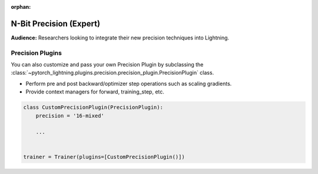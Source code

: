 :orphan:

.. _precision_expert:

########################
N-Bit Precision (Expert)
########################
**Audience:** Researchers looking to integrate their new precision techniques into Lightning.


*****************
Precision Plugins
*****************

You can also customize and pass your own Precision Plugin by subclassing the :class:`~pytorch_lightning.plugins.precision.precision_plugin.PrecisionPlugin` class.

- Perform pre and post backward/optimizer step operations such as scaling gradients.
- Provide context managers for forward, training_step, etc.

.. code-block:: python

    class CustomPrecisionPlugin(PrecisionPlugin):
        precision = '16-mixed'

        ...


    trainer = Trainer(plugins=[CustomPrecisionPlugin()])
